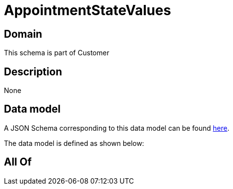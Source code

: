 = AppointmentStateValues

[#domain]
== Domain

This schema is part of Customer

[#description]
== Description



None

[#data_model]
== Data model

A JSON Schema corresponding to this data model can be found https://tmforum.org[here].

The data model is defined as shown below:


[#all_of]
== All Of


